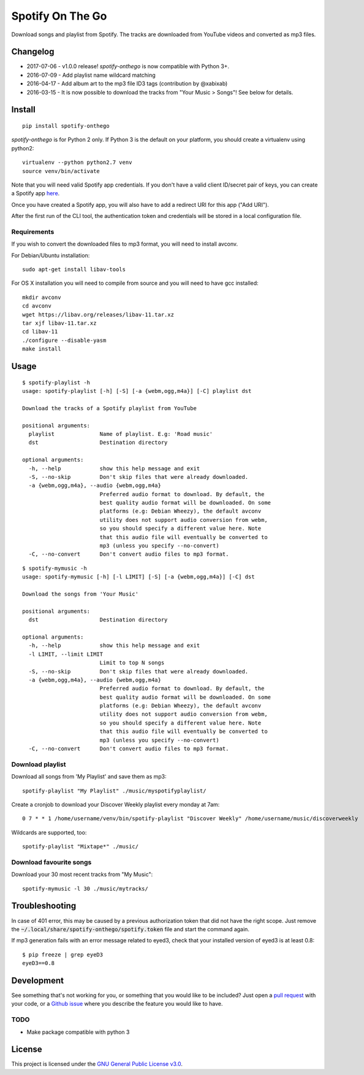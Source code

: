 -----------------
Spotify On The Go
-----------------

Download songs and playlist from Spotify. The tracks are downloaded from
YouTube videos and converted as mp3 files.

Changelog
==========

- 2017-07-06 - v1.0.0 release! `spotify-onthego` is now compatible with Python 3+.
- 2016-07-09 - Add playlist name wildcard matching
- 2016-04-17 - Add album art to the mp3 file ID3 tags (contribution by @xabixab)
- 2016-03-15 - It is now possible to download the tracks from "Your Music > Songs"! See below for details.

Install
=======

::

    pip install spotify-onthego

`spotify-onthego` is for Python 2 only. If Python 3 is the default on your
platform, you should create a virtualenv using python2::

    virtualenv --python python2.7 venv
    source venv/bin/activate

Note that you will need valid Spotify app credentials. If you don't have a
valid client ID/secret pair of keys, you can create a Spotify app `here
<https://developer.spotify.com/my-applications/#!/applications/create>`_.

Once you have created a Spotify app, you will also have to add a redirect URI
for this app ("Add URI").

After the first run of the CLI tool, the authentication token and credentials
will be stored in a local configuration file.

Requirements
------------

If you wish to convert the downloaded files to mp3 format, you will need to
install avconv.

For Debian/Ubuntu installation::

    sudo apt-get install libav-tools

For OS X installation you will need to compile from source and you will need to
have gcc installed::

    mkdir avconv
    cd avconv
    wget https://libav.org/releases/libav-11.tar.xz
    tar xjf libav-11.tar.xz
    cd libav-11
    ./configure --disable-yasm
    make install

Usage
=====

::

    $ spotify-playlist -h
    usage: spotify-playlist [-h] [-S] [-a {webm,ogg,m4a}] [-C] playlist dst

    Download the tracks of a Spotify playlist from YouTube

    positional arguments:
      playlist              Name of playlist. E.g: 'Road music'
      dst                   Destination directory

    optional arguments:
      -h, --help            show this help message and exit
      -S, --no-skip         Don't skip files that were already downloaded.
      -a {webm,ogg,m4a}, --audio {webm,ogg,m4a}
                            Preferred audio format to download. By default, the
                            best quality audio format will be downloaded. On some
                            platforms (e.g: Debian Wheezy), the default avconv
                            utility does not support audio conversion from webm,
                            so you should specify a different value here. Note
                            that this audio file will eventually be converted to
                            mp3 (unless you specify --no-convert)
      -C, --no-convert      Don't convert audio files to mp3 format.

::

    $ spotify-mymusic -h
    usage: spotify-mymusic [-h] [-l LIMIT] [-S] [-a {webm,ogg,m4a}] [-C] dst

    Download the songs from 'Your Music'

    positional arguments:
      dst                   Destination directory

    optional arguments:
      -h, --help            show this help message and exit
      -l LIMIT, --limit LIMIT
                            Limit to top N songs
      -S, --no-skip         Don't skip files that were already downloaded.
      -a {webm,ogg,m4a}, --audio {webm,ogg,m4a}
                            Preferred audio format to download. By default, the
                            best quality audio format will be downloaded. On some
                            platforms (e.g: Debian Wheezy), the default avconv
                            utility does not support audio conversion from webm,
                            so you should specify a different value here. Note
                            that this audio file will eventually be converted to
                            mp3 (unless you specify --no-convert)
      -C, --no-convert      Don't convert audio files to mp3 format.

Download playlist
-----------------

Download all songs from 'My Playlist' and save them as mp3::

    spotify-playlist "My Playlist" ./music/myspotifyplaylist/

Create a cronjob to download your Discover Weekly playlist every monday at 7am::

    0 7 * * 1 /home/username/venv/bin/spotify-playlist "Discover Weekly" /home/username/music/discoverweekly

Wildcards are supported, too::

    spotify-playlist "Mixtape*" ./music/

Download favourite songs
------------------------

Download your 30 most recent tracks from "My Music"::

    spotify-mymusic -l 30 ./music/mytracks/

Troubleshooting
===============

In case of 401 error, this may be caused by a previous authorization token that
did not have the right scope. Just remove the
:code:`~/.local/share/spotify-onthego/spotify.token` file and start the command
again.

If mp3 generation fails with an error message related to eyed3, check that your
installed version of eyed3 is at least 0.8::

    $ pip freeze | grep eyeD3
    eyeD3==0.8


Development
===========

See something that's not working for you, or something that you would like to
be included? Just open a `pull request
<https://github.com/regisb/spotify-onthego/pulls>`_ with your code, or a
`Github issue <https://github.com/regisb/spotify-onthego/issues>`_ where you
describe the feature you would like to have. 

TODO
----

- Make package compatible with python 3

License
=======

This project is licensed under the `GNU General Public License
v3.0 <https://opensource.org/licenses/gpl-3.0.html>`_.
